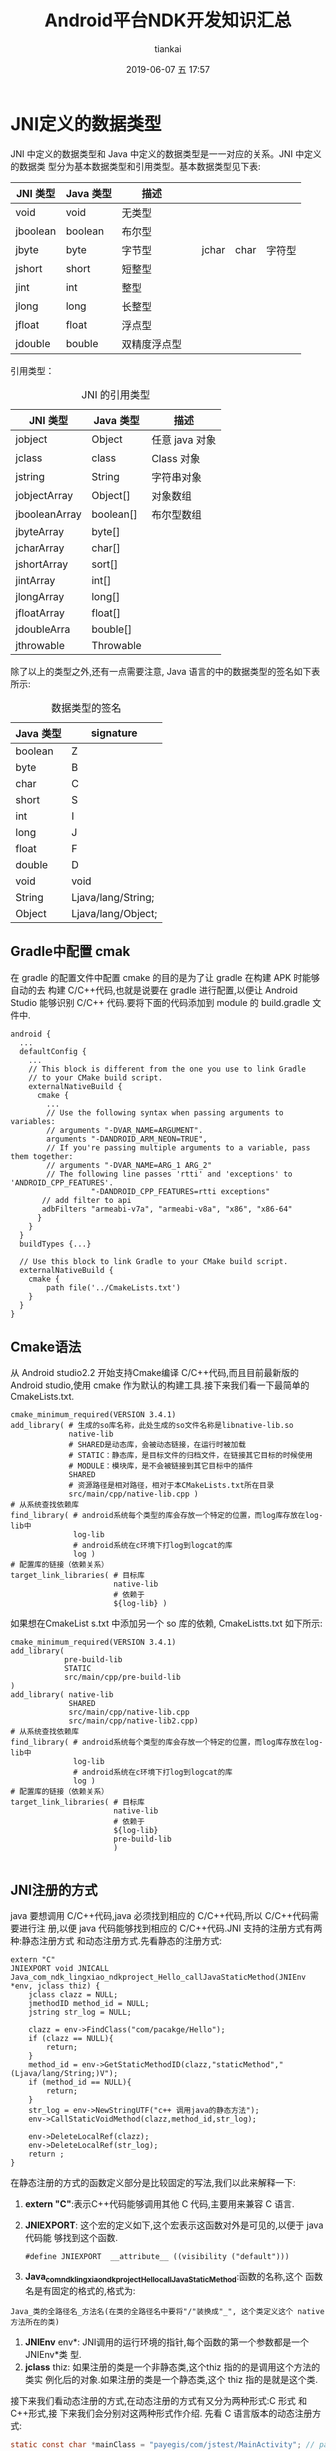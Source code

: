 #+STARTUP: showall
#+STARTUP: hidestars
#+OPTIONS: H:2 num:nil tags:nil toc:nil timestamps:t
#+LAYOUT: post
#+AUTHOR: tiankai
#+DATE: 2019-06-07 五 17:57
#+TITLE: Android平台NDK开发知识汇总
#+DESCRIPTION: Android NDK
#+TAGS: Android
#+CATEGORIES: Android

* JNI定义的数据类型
JNI 中定义的数据类型和 Java 中定义的数据类型是一一对应的关系。JNI 中定义的数据类
型分为基本数据类型和引用类型。基本数据类型见下表:
#+CAPTION:  JNI 基本数据类型
#+STARTUP: align shrink
| JNI 类型 | Java 类型 | 描述         |   |       |      |        |
|----------+-----------+--------------+---+-------+------+--------|
| void     | void      | 无类型       |   |       |      |        |
| jboolean | boolean   | 布尔型       |   |       |      |        |
| jbyte    | byte      | 字节型       |   | jchar | char | 字符型 |
| jshort   | short     | 短整型       |   |       |      |        |
| jint     | int       | 整型         |   |       |      |        |
| jlong    | long      | 长整型       |   |       |      |        |
| jfloat   | float     | 浮点型       |   |       |      |        |
| jdouble  | bouble    | 双精度浮点型 |   |       |      |        |

引用类型：
#+CAPTION: JNI 的引用类型
| JNI 类型      | Java 类型 | 描述           |
|---------------+-----------+----------------|
| jobject       | Object    | 任意 java 对象 |
| jclass        | class     | Class 对象     |
| jstring       | String    | 字符串对象     |
| jobjectArray  | Object[]  | 对象数组       |
| jbooleanArray | boolean[] | 布尔型数组     |
| jbyteArray    | byte[]    |                |
| jcharArray    | char[]    |                |
| jshortArray   | sort[]    |                |
| jintArray     | int[]     |                |
| jlongArray    | long[]    |                |
| jfloatArray   | float[]   |                |
| jdoubleArra   | bouble[]  |                |
| jthrowable    | Throwable |                |

除了以上的类型之外,还有一点需要注意, Java 语言的中的数据类型的签名如下表所示:
#+CAPTION: 数据类型的签名
| Java 类型 | signature          |
|-----------+--------------------|
| boolean   | Z                  |
| byte      | B                  |
| char      | C                  |
| short     | S                  |
| int       | I                  |
| long      | J                  |
| float     | F                  |
| double    | D                  |
| void      | void               |
| String    | Ljava/lang/String; |
| Object    | Ljava/lang/Object; |


** Gradle中配置 cmak
在 gradle 的配置文件中配置 cmake 的目的是为了让 gradle 在构建 APK 时能够自动的去
构建 C/C++代码,也就是说要在 gradle 进行配置,以便让 Android Studio 能够识别 C/C++
代码.要将下面的代码添加到 module 的 build.gradle 文件中.
#+begin_example
android {
  ...
  defaultConfig {
    ...
    // This block is different from the one you use to link Gradle
    // to your CMake build script.
    externalNativeBuild {
      cmake {
        ...
        // Use the following syntax when passing arguments to variables:
        // arguments "-DVAR_NAME=ARGUMENT".
        arguments "-DANDROID_ARM_NEON=TRUE",
        // If you're passing multiple arguments to a variable, pass them together:
        // arguments "-DVAR_NAME=ARG_1 ARG_2"
        // The following line passes 'rtti' and 'exceptions' to 'ANDROID_CPP_FEATURES'.
                  "-DANDROID_CPP_FEATURES=rtti exceptions"
       // add filter to api
       adbFilters "armeabi-v7a", "armeabi-v8a", "x86", "x86-64"
      }
    }
  }
  buildTypes {...}

  // Use this block to link Gradle to your CMake build script.
  externalNativeBuild {
    cmake {
        path file('../CmakeLists.txt')
    }
  }
}
#+end_example



** Cmake语法
从 Android studio2.2 开始支持Cmake编译 C/C++代码,而且目前最新版的 Android
studio,使用 cmake 作为默认的构建工具.接下来我们看一下最简单的CmakeLists.txt.
#+begin_example
cmake_minimum_required(VERSION 3.4.1)
add_library( # 生成的so库名称，此处生成的so文件名称是libnative-lib.so
             native-lib
             # SHARED是动态库，会被动态链接，在运行时被加载
             # STATIC：静态库，是目标文件的归档文件，在链接其它目标的时候使用
             # MODULE：模块库，是不会被链接到其它目标中的插件
             SHARED
             # 资源路径是相对路径，相对于本CMakeLists.txt所在目录
             src/main/cpp/native-lib.cpp )
# 从系统查找依赖库
find_library( # android系统每个类型的库会存放一个特定的位置，而log库存放在log-lib中
              log-lib
              # android系统在c环境下打log到logcat的库
              log )
# 配置库的链接（依赖关系）
target_link_libraries( # 目标库
                       native-lib
                       # 依赖于
                       ${log-lib} )
#+end_example


如果想在CmakeList s.txt 中添加另一个 so 库的依赖, CmakeListts.txt 如下所示:
#+BEGIN_EXAMPLE
cmake_minimum_required(VERSION 3.4.1)
add_library( 
            pre-build-lib
            STATIC
            src/main/cpp/pre-build-lib
)
add_library( native-lib
             SHARED
             src/main/cpp/native-lib.cpp 
             src/main/cpp/native-lib2.cpp)
# 从系统查找依赖库
find_library( # android系统每个类型的库会存放一个特定的位置，而log库存放在log-lib中
              log-lib
              # android系统在c环境下打log到logcat的库
              log )
# 配置库的链接（依赖关系）
target_link_libraries( # 目标库
                       native-lib
                       # 依赖于
                       ${log-lib} 
                       pre-build-lib
                       )

#+END_EXAMPLE


** JNI注册的方式
 java 要想调用 C/C++代码,java 必须找到相应的 C/C++代码,所以 C/C++代码需要进行注
 册,以便 java 代码能够找到相应的 C/C++代码.JNI 支持的注册方式有两种:静态注册方式
 和动态注册方式.先看静态的注册方式:
#+begin_src C++
extern "C"
JNIEXPORT void JNICALL
Java_com_ndk_lingxiao_ndkproject_Hello_callJavaStaticMethod(JNIEnv *env, jclass thiz) {
    jclass clazz = NULL;
    jmethodID method_id = NULL;
    jstring str_log = NULL;

    clazz = env->FindClass("com/pacakge/Hello");
    if (clazz == NULL){
        return;
    }
    method_id = env->GetStaticMethodID(clazz,"staticMethod","(Ljava/lang/String;)V");
    if (method_id == NULL){
        return;
    }
    str_log = env->NewStringUTF("c++ 调用java的静态方法");
    env->CallStaticVoidMethod(clazz,method_id,str_log);

    env->DeleteLocalRef(clazz);
    env->DeleteLocalRef(str_log);
    return ;
}
#+end_src
在静态注册的方式的函数定义部分是比较固定的写法,我们以此来解释一下: 
1. *extern "C"*:表示C++代码能够调用其他 C 代码,主要用来兼容 C 语言.
2. *JNIEXPORT*: 这个宏的定义如下,这个宏表示这函数对外是可见的,以便于 java 代码能
   够找到这个函数.
   #+begin_src C++
   #define JNIEXPORT  __attribute__ ((visibility ("default")))
   #+end_src
3. *Java_com_ndk_lingxiao_ndkproject_Hello_callJavaStaticMethod*:函数的名称,这个
   函数名是有固定的格式的,格式为:
#+begin_example
Java_类的全路径名_方法名(在类的全路径名中要将"/"装换成"_", 这个类定义这个 native 方法所在的类)
#+end_example
4. *JNIEnv* env*: JNI调用的运行环境的指针,每个函数的第一个参数都是一个 JNIEnv*类
   型.
5. *jclass* thiz: 如果注册的类是一个非静态类,这个thiz 指的的是调用这个方法的类实
   例化后的对象.如果注册的类是一个静态类,这个 thiz 指的是就是这个类.


接下来我们看动态注册的方式,在动态注册的方式有又分为两种形式:C 形式 和 C++形式,接
下来我们会分别对这两种形式作介绍.
先看 C 语言版本的动态注册方式:

#+begin_src C
static const char *mainClass = "payegis/com/jstest/MainActivity"; // path of Java file

#define NELEM(x) ((int) (sizeof(x) / sizeof((x)[0])))

JNIEXPORT jstring JNICALL get_hello(JNIEnv *env, jclass clazz) {
    return (*env)->NewStringUTF(env, "hello from jni");
}

static JNINativeMethod g_methods[] = {
        {"getHello",     "()Ljava/lang/String;", (void *) get_hello},
};

JNIEXPORT jint JNI_OnLoad(JavaVM *vm, void *reserved) {
    JNIEnv *env = NULL;
    jint result = JNI_ERR;

    if ((*vm)->GetEnv(vm, (void **) &env, JNI_VERSION_1_6) != JNI_OK) {
        return JNI_ERR;
    }

    assert(env != NULL);
    
    clazz = (*env)->FindClass(env, className);
    if (clazz == NULL) {
        return JNI_ERR;
    }
    // C 与 C++ 不同之处,
    if ((*env)->RegisterNatives(env, clazz, gMethods, NELEM(gMethods)) < 0) {
        return JNI_ERR;
    }
    // 代表 JNI 不同的版本.
    result = JNI_VERSION_1_6;

    return result;
}

#+end_src


C++版本的动态注册如下所示：

#+begin_src C++
static const char *mainClass = "payegis/com/jstest/MainActivity"; // path of Java file

#define NELEM(x) ((int) (sizeof(x) / sizeof((x)[0])))



JNIEXPORT jstring JNICALL get_hello(JNIEnv *env, jclass clazz) {
    return env->NewStringUTF("hello from jni");
}


static JNINativeMethod g_methods[] = {
        {"getHello",     "()Ljava/lang/String;", (void *) get_hello},
};


JNIEXPORT jint JNICALL JNI_OnLoad(JavaVM *jvm, void *reserved) {
    JNIEnv *env = NULL;
    jint result = JNI_FALSE;

    //获取env指针
    if (jvm->GetEnv((void **) &env, JNI_VERSION_1_6) != JNI_OK) {
        return result;
    }
    if (env == NULL) {
        return result;
    }
    //获取类引用，写类的全路径（包名+类名）。FindClass等JNI函数将在后面讲解
    jclass clazz = env->FindClass(mainClass);
    if (clazz == NULL) {
        return result;
    }
    //注册方法
    if (env->RegisterNatives(clazz, g_methods, NELEM(g_methods)) < 0) {
        return result;
    }
    //成功
    result = JNI_VERSION_1_6;
    return result;
}

#+end_src

 
** 参考链接
1. [[https://juejin.im/post/5b9879976fb9a05d330aa206][Android NDK 开发之必知必会]]
2. [[https://developer.android.com/ndk/guides/cmake][Android 官方 cmake 说明]]
